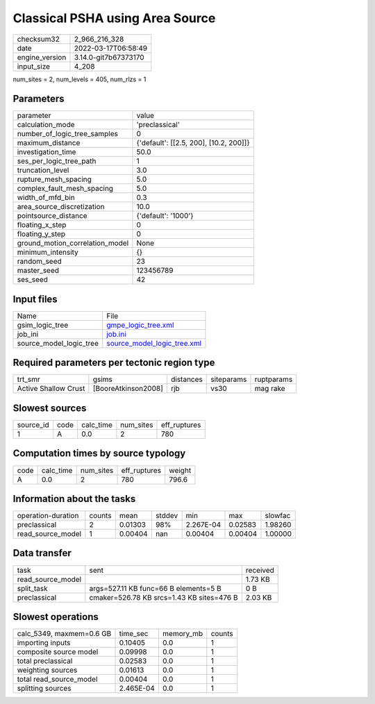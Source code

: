 Classical PSHA using Area Source
================================

+----------------+----------------------+
| checksum32     | 2_966_216_328        |
+----------------+----------------------+
| date           | 2022-03-17T06:58:49  |
+----------------+----------------------+
| engine_version | 3.14.0-git7b67373170 |
+----------------+----------------------+
| input_size     | 4_208                |
+----------------+----------------------+

num_sites = 2, num_levels = 405, num_rlzs = 1

Parameters
----------
+---------------------------------+----------------------------------------+
| parameter                       | value                                  |
+---------------------------------+----------------------------------------+
| calculation_mode                | 'preclassical'                         |
+---------------------------------+----------------------------------------+
| number_of_logic_tree_samples    | 0                                      |
+---------------------------------+----------------------------------------+
| maximum_distance                | {'default': [[2.5, 200], [10.2, 200]]} |
+---------------------------------+----------------------------------------+
| investigation_time              | 50.0                                   |
+---------------------------------+----------------------------------------+
| ses_per_logic_tree_path         | 1                                      |
+---------------------------------+----------------------------------------+
| truncation_level                | 3.0                                    |
+---------------------------------+----------------------------------------+
| rupture_mesh_spacing            | 5.0                                    |
+---------------------------------+----------------------------------------+
| complex_fault_mesh_spacing      | 5.0                                    |
+---------------------------------+----------------------------------------+
| width_of_mfd_bin                | 0.3                                    |
+---------------------------------+----------------------------------------+
| area_source_discretization      | 10.0                                   |
+---------------------------------+----------------------------------------+
| pointsource_distance            | {'default': '1000'}                    |
+---------------------------------+----------------------------------------+
| floating_x_step                 | 0                                      |
+---------------------------------+----------------------------------------+
| floating_y_step                 | 0                                      |
+---------------------------------+----------------------------------------+
| ground_motion_correlation_model | None                                   |
+---------------------------------+----------------------------------------+
| minimum_intensity               | {}                                     |
+---------------------------------+----------------------------------------+
| random_seed                     | 23                                     |
+---------------------------------+----------------------------------------+
| master_seed                     | 123456789                              |
+---------------------------------+----------------------------------------+
| ses_seed                        | 42                                     |
+---------------------------------+----------------------------------------+

Input files
-----------
+-------------------------+--------------------------------------------------------------+
| Name                    | File                                                         |
+-------------------------+--------------------------------------------------------------+
| gsim_logic_tree         | `gmpe_logic_tree.xml <gmpe_logic_tree.xml>`_                 |
+-------------------------+--------------------------------------------------------------+
| job_ini                 | `job.ini <job.ini>`_                                         |
+-------------------------+--------------------------------------------------------------+
| source_model_logic_tree | `source_model_logic_tree.xml <source_model_logic_tree.xml>`_ |
+-------------------------+--------------------------------------------------------------+

Required parameters per tectonic region type
--------------------------------------------
+----------------------+---------------------+-----------+------------+------------+
| trt_smr              | gsims               | distances | siteparams | ruptparams |
+----------------------+---------------------+-----------+------------+------------+
| Active Shallow Crust | [BooreAtkinson2008] | rjb       | vs30       | mag rake   |
+----------------------+---------------------+-----------+------------+------------+

Slowest sources
---------------
+-----------+------+-----------+-----------+--------------+
| source_id | code | calc_time | num_sites | eff_ruptures |
+-----------+------+-----------+-----------+--------------+
| 1         | A    | 0.0       | 2         | 780          |
+-----------+------+-----------+-----------+--------------+

Computation times by source typology
------------------------------------
+------+-----------+-----------+--------------+--------+
| code | calc_time | num_sites | eff_ruptures | weight |
+------+-----------+-----------+--------------+--------+
| A    | 0.0       | 2         | 780          | 796.6  |
+------+-----------+-----------+--------------+--------+

Information about the tasks
---------------------------
+--------------------+--------+---------+--------+-----------+---------+---------+
| operation-duration | counts | mean    | stddev | min       | max     | slowfac |
+--------------------+--------+---------+--------+-----------+---------+---------+
| preclassical       | 2      | 0.01303 | 98%    | 2.267E-04 | 0.02583 | 1.98260 |
+--------------------+--------+---------+--------+-----------+---------+---------+
| read_source_model  | 1      | 0.00404 | nan    | 0.00404   | 0.00404 | 1.00000 |
+--------------------+--------+---------+--------+-----------+---------+---------+

Data transfer
-------------
+-------------------+-------------------------------------------+----------+
| task              | sent                                      | received |
+-------------------+-------------------------------------------+----------+
| read_source_model |                                           | 1.73 KB  |
+-------------------+-------------------------------------------+----------+
| split_task        | args=527.11 KB func=66 B elements=5 B     | 0 B      |
+-------------------+-------------------------------------------+----------+
| preclassical      | cmaker=526.78 KB srcs=1.43 KB sites=476 B | 2.03 KB  |
+-------------------+-------------------------------------------+----------+

Slowest operations
------------------
+--------------------------+-----------+-----------+--------+
| calc_5349, maxmem=0.6 GB | time_sec  | memory_mb | counts |
+--------------------------+-----------+-----------+--------+
| importing inputs         | 0.10405   | 0.0       | 1      |
+--------------------------+-----------+-----------+--------+
| composite source model   | 0.09998   | 0.0       | 1      |
+--------------------------+-----------+-----------+--------+
| total preclassical       | 0.02583   | 0.0       | 1      |
+--------------------------+-----------+-----------+--------+
| weighting sources        | 0.01613   | 0.0       | 1      |
+--------------------------+-----------+-----------+--------+
| total read_source_model  | 0.00404   | 0.0       | 1      |
+--------------------------+-----------+-----------+--------+
| splitting sources        | 2.465E-04 | 0.0       | 1      |
+--------------------------+-----------+-----------+--------+